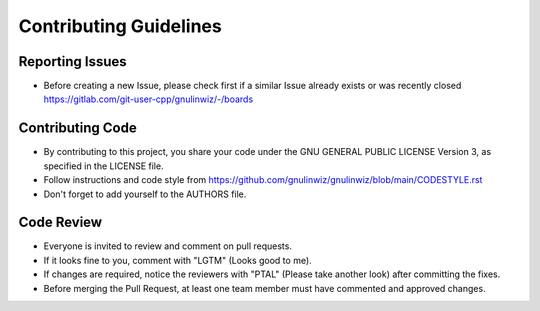 Contributing Guidelines
=======================

Reporting Issues
----------------

- Before creating a new Issue, please check first if a similar Issue already exists or was recently closed https://gitlab.com/git-user-cpp/gnulinwiz/-/boards

Contributing Code
-----------------

- By contributing to this project, you share your code under the GNU GENERAL PUBLIC LICENSE Version 3, as specified in the LICENSE file.
- Follow instructions and code style from https://github.com/gnulinwiz/gnulinwiz/blob/main/CODESTYLE.rst
- Don't forget to add yourself to the AUTHORS file.

Code Review
-----------

- Everyone is invited to review and comment on pull requests.
- If it looks fine to you, comment with "LGTM" (Looks good to me).
- If changes are required, notice the reviewers with "PTAL" (Please take another look) after committing the fixes.
- Before merging the Pull Request, at least one team member must have commented and approved changes.
